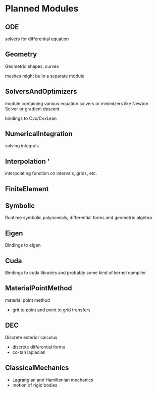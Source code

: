* Planned Modules

** ODE
   solvers for differential equation
   
** Geometry
   Geometric shapes, curves

   meshes might be in a separate module

** SolversAndOptimizers
   module containing various equation solvers or minimizers like Newton Solver or gradient descent

   bindings to Cvx/CvxLean
   
** NumericalIntegration
   solving integrals
   
** Interpolation  '
   interpolating function on intervals, grids, etc.

** FiniteElement
   
** Symbolic
   Runtime symbolic polynomials, differential forms and geometric algebra

** Eigen
   Bindings to eigen

** Cuda
   Bindings to cuda libraries and probably some kind of kernel compiler

** MaterialPointMethod
   material point method
   - grit to point and point to grid transfers

** DEC
   Discrete exterior calculus
   - discrete differential forms
   - co-tan laplacian

** ClassicalMechanics
   - Lagrangian and Hamiltonian mechanics
   - motion of rigid bodies
